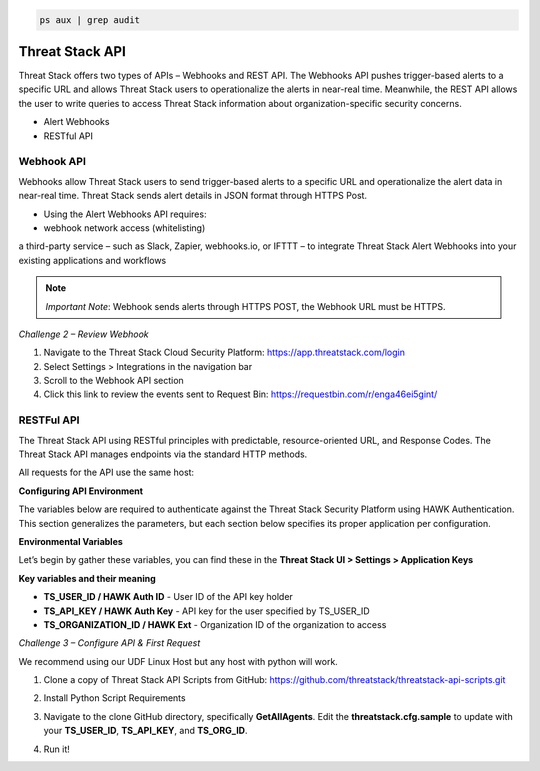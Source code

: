 .. code-block::

   ps aux | grep audit

Threat Stack API
================

Threat Stack offers two types of APIs – Webhooks and REST API. The Webhooks API pushes trigger-based alerts to a specific URL and allows Threat Stack users to operationalize the alerts in near-real time. Meanwhile, the REST API allows the user to write queries to access Threat Stack information about organization-specific security concerns. 

 

* Alert Webhooks 

* RESTful API 


Webhook API 
-----------

.. image:: _static/_Integrations_Webhook.gif

Webhooks allow Threat Stack users to send trigger-based alerts to a specific URL and operationalize the alert data in near-real time. Threat Stack sends alert details in JSON format through HTTPS Post. 

* Using the Alert Webhooks API requires: 

* webhook network access (whitelisting) 

a third-party service – such as Slack, Zapier, webhooks.io, or IFTTT – to integrate Threat Stack Alert Webhooks into your existing applications and workflows 

.. note:: 

   *Important Note*: Webhook sends alerts through HTTPS POST, the Webhook URL must be HTTPS. 
   

*Challenge 2 – Review Webhook*

1. Navigate to the Threat Stack Cloud Security Platform: https://app.threatstack.com/login 
2. Select Settings > Integrations in the navigation bar 
3. Scroll to the Webhook API section 
4. Click this link to review the events sent to Request Bin: https://requestbin.com/r/enga46ei5gint/ 


.. image:: _static/_Integrations_Webhook_LiveEx.gif

RESTFul API 
-----------

.. image:: _static/_APIDOCS.gif

The Threat Stack API using RESTful principles with predictable, resource-oriented URL, and Response Codes. The Threat Stack API manages endpoints via the standard HTTP methods.  

All requests for the API use the same host: 

.. codeblock::

   https://api.threatstack.com/v2/ 
   
**Configuring API Environment**

The variables below are required to authenticate against the Threat Stack Security Platform using HAWK Authentication. This section generalizes the parameters, but each section below specifies its proper application per configuration. 

**Environmental Variables**

Let’s begin by gather these variables, you can find these in the **Threat Stack UI > Settings > Application Keys**


.. image:: _static/_Integrations_Keys.gif

**Key variables and their meaning**

* **TS_USER_ID / HAWK Auth ID** - User ID of the API key holder 

* **TS_API_KEY / HAWK Auth Key** - API key for the user specified by TS_USER_ID 

* **TS_ORGANIZATION_ID / HAWK Ext** - Organization ID of the organization to access 


*Challenge 3 – Configure API & First Request*

We recommend using our UDF Linux Host but any host with python will work.  


1. Clone a copy of Threat Stack API Scripts from GitHub: https://github.com/threatstack/threatstack-api-scripts.git 

.. code_block:: 

   git clone https://github.com/threatstack/threatstack-api-scripts.git 
   cd ~/threatstack-api-scripts/ 
   
2. Install Python Script Requirements 

.. code_block:: 

   sudo pip3 install -r requirements.txt 
   Note: You might have to install pip3 if the instance (or local machine) doesn’t have it. 
   sudo apt install python3-pip 


3. Navigate to the clone GitHub directory, specifically **GetAllAgents**. Edit the **threatstack.cfg.sample** to update with your **TS_USER_ID**, **TS_API_KEY**, and **TS_ORG_ID**. 

.. code_block:: 

   cd GetAllAgents 
   vim threatstack.cfg.sample  
   cp threatstack.cfg.sample threatstack.cfg 
  
  
4. Run it!

.. code_block:: 

   python3 get_agents.py 
   Returned 30 agents. 
   30 agents written to file. 
